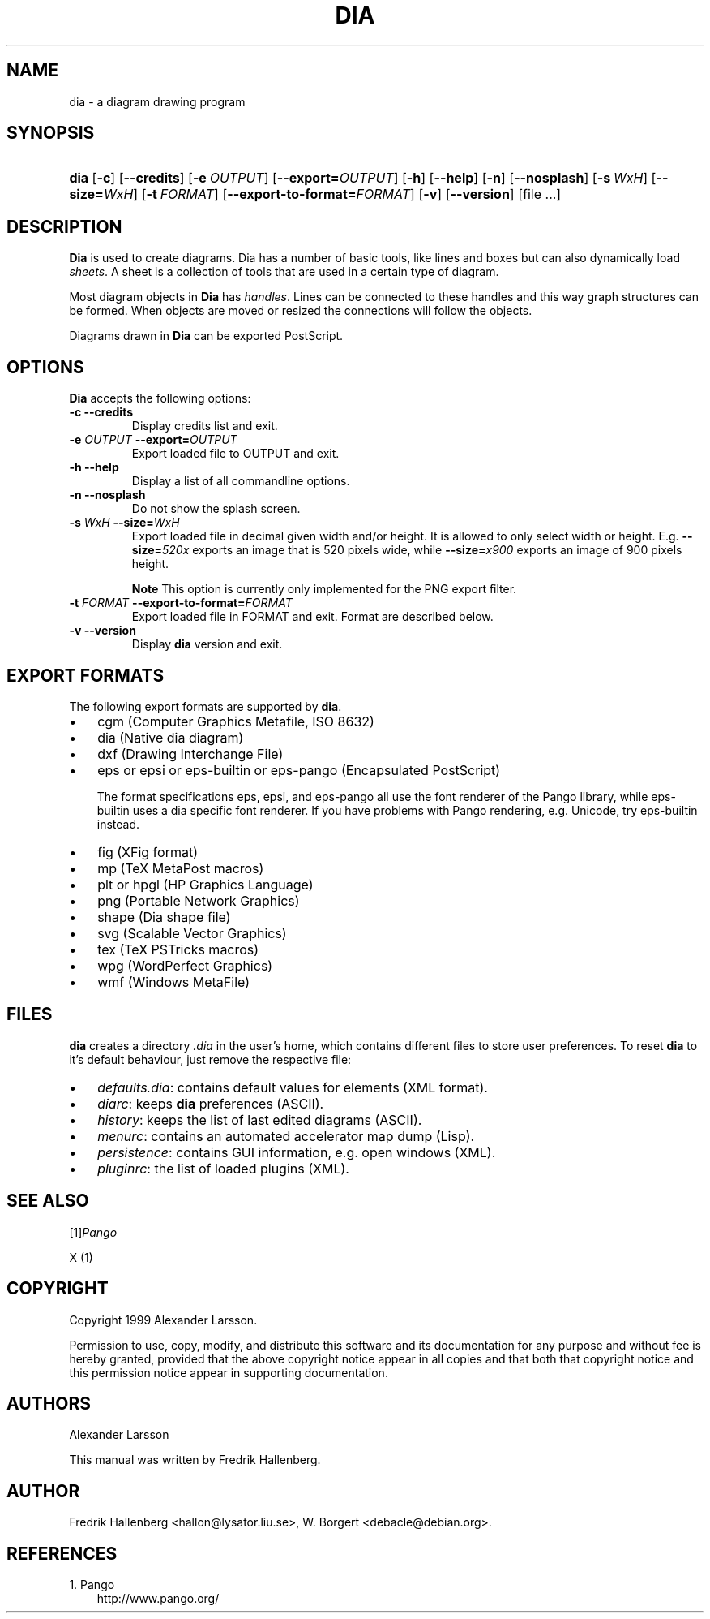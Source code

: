 .\" ** You probably do not want to edit this file directly **
.\" It was generated using the DocBook XSL Stylesheets (version 1.69.0).
.\" Instead of manually editing it, you probably should edit the DocBook XML
.\" source for it and then use the DocBook XSL Stylesheets to regenerate it.
.TH "DIA" "1" "1999\-07\-03" "" ""
.\" disable hyphenation
.nh
.\" disable justification (adjust text to left margin only)
.ad l
.SH "NAME"
dia \- a diagram drawing program
.SH "SYNOPSIS"
.HP 4
\fBdia\fR [\fB\-c\fR] [\fB\-\-credits\fR] [\fB\-e\ \fR\fB\fIOUTPUT\fR\fR] [\fB\-\-export=\fR\fB\fIOUTPUT\fR\fR] [\fB\-h\fR] [\fB\-\-help\fR] [\fB\-n\fR] [\fB\-\-nosplash\fR] [\fB\-s\ \fR\fB\fIWxH\fR\fR] [\fB\-\-size=\fR\fB\fIWxH\fR\fR] [\fB\-t\ \fR\fB\fIFORMAT\fR\fR] [\fB\-\-export\-to\-format=\fR\fB\fIFORMAT\fR\fR] [\fB\-v\fR] [\fB\-\-version\fR] [file\ ...]
.SH "DESCRIPTION"
.PP
\fBDia\fR 
is used to create diagrams. Dia has a number of basic tools, like lines and boxes but can also dynamically load 
\fIsheets\fR. A sheet is a collection of tools that are used in a certain type of diagram.
.PP
Most diagram objects in 
\fBDia\fR 
has 
\fIhandles\fR. Lines can be connected to these handles and this way graph structures can be formed. When objects are moved or resized the connections will follow the objects.
.PP
Diagrams drawn in 
\fBDia\fR 
can be exported PostScript.
.SH "OPTIONS"
.PP
\fBDia\fR 
accepts the following options:
.TP
\fB\-c\fR \fB\-\-credits\fR
Display credits list and exit.
.TP
\fB\-e \fR\fB\fIOUTPUT\fR\fR \fB\-\-export=\fR\fB\fIOUTPUT\fR\fR
Export loaded file to OUTPUT and exit.
.TP
\fB\-h\fR \fB\-\-help\fR
Display a list of all commandline options.
.TP
\fB\-n\fR \fB\-\-nosplash\fR
Do not show the splash screen.
.TP
\fB\-s \fR\fB\fIWxH\fR\fR \fB\-\-size=\fR\fB\fIWxH\fR\fR
Export loaded file in decimal given width and/or height. It is allowed to only select width or height. E.g. 
\fB\-\-size=\fR\fB\fI520x\fR\fR 
exports an image that is 520 pixels wide, while 
\fB\-\-size=\fR\fB\fIx900\fR\fR 
exports an image of 900 pixels height.
.sp
.it 1 an-trap
.nr an-no-space-flag 1
.nr an-break-flag 1
.br
\fBNote\fR
This option is currently only implemented for the PNG export filter.
.TP
\fB\-t \fR\fB\fIFORMAT\fR\fR \fB\-\-export\-to\-format=\fR\fB\fIFORMAT\fR\fR
Export loaded file in FORMAT and exit. Format are described below.
.TP
\fB\-v\fR \fB\-\-version\fR
Display 
\fBdia\fR 
version and exit.
.SH "EXPORT FORMATS"
.PP
The following export formats are supported by 
\fBdia\fR.
.TP 3
\(bu
cgm 
(Computer Graphics Metafile, ISO 8632)
.TP
\(bu
dia 
(Native dia diagram)
.TP
\(bu
dxf 
(Drawing Interchange File)
.TP
\(bu
eps 
or 
epsi 
or 
eps\-builtin 
or 
eps\-pango 
(Encapsulated PostScript)

The format specifications 
eps, 
epsi, and 
eps\-pango 
all use the font renderer of the Pango library, while 
eps\-builtin 
uses a dia specific font renderer. If you have problems with Pango rendering, e.g. Unicode, try 
eps\-builtin 
instead.
.TP
\(bu
fig 
(XFig format)
.TP
\(bu
mp 
(TeX MetaPost macros)
.TP
\(bu
plt 
or 
hpgl 
(HP Graphics Language)
.TP
\(bu
png 
(Portable Network Graphics)
.TP
\(bu
shape 
(Dia shape file)
.TP
\(bu
svg 
(Scalable Vector Graphics)
.TP
\(bu
tex 
(TeX PSTricks macros)
.TP
\(bu
wpg 
(WordPerfect Graphics)
.TP
\(bu
wmf 
(Windows MetaFile)
.SH "FILES"
.PP
\fBdia\fR 
creates a directory 
\fI.dia\fR 
in the user's home, which contains different files to store user preferences. To reset 
\fBdia\fR 
to it's default behaviour, just remove the respective file:
.TP 3
\(bu
\fIdefaults.dia\fR: contains default values for elements (XML format).
.TP
\(bu
\fIdiarc\fR: keeps 
\fBdia\fR 
preferences (ASCII).
.TP
\(bu
\fIhistory\fR: keeps the list of last edited diagrams (ASCII).
.TP
\(bu
\fImenurc\fR: contains an automated accelerator map dump (Lisp).
.TP
\(bu
\fIpersistence\fR: contains GUI information, e.g. open windows (XML).
.TP
\(bu
\fIpluginrc\fR: the list of loaded plugins (XML).
.SH "SEE ALSO"
.PP
[1]\&\fIPango\fR
.PP
X (1)
.SH "COPYRIGHT"
.PP
Copyright 1999 Alexander Larsson.
.PP
Permission to use, copy, modify, and distribute this software and its documentation for any purpose and without fee is hereby granted, provided that the above copyright notice appear in all copies and that both that copyright notice and this permission notice appear in supporting documentation.
.SH "AUTHORS"
.PP
Alexander Larsson
.PP
This manual was written by 
Fredrik Hallenberg.
.SH "AUTHOR"
Fredrik Hallenberg <hallon@lysator.liu.se>, W. Borgert <debacle@debian.org>. 
.SH "REFERENCES"
.TP 3
1.\ Pango
\%http://www.pango.org/
